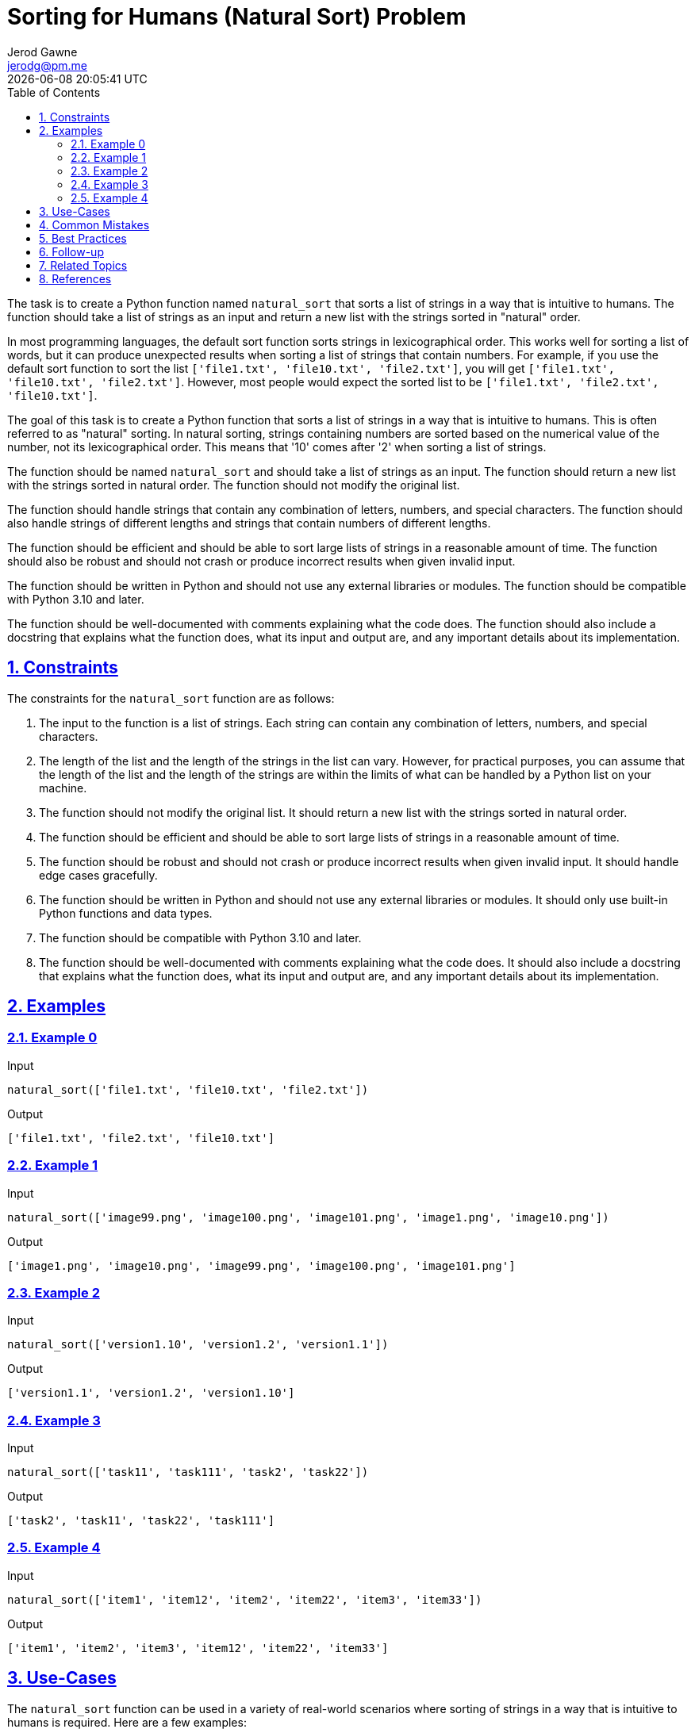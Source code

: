 :author: Jerod Gawne
:email: jerodg@pm.me
:docdate: 21 July 2022
:revdate: {docdatetime}
:doctype: book
:experimental:
:sectanchors: true
:sectlinks: true
:sectnumlevels: 5
:sectids:
:sectnums: all
:toc: left
:toclevels: 5
:icons: font
:imagesdir: ../../../images
:iconsdir: ../../../icons
:stylesdir: ../../../styles
:scriptsdir: ../../../js
:stylesheet: styles.css

:description: Sorting for Humans (Natural Sort) Problem
:keywords: problem, python, sorting, natural sort, human sort, sorting algorithm, string sorting, lexicographical order, numerical order, sorting numbers, sorting strings, sorting lists, sorting algorithms, programming, coding, software development, computer science, algorithms, data structures, python programming, python functions, python libraries, python modules

= {description}

[.lead]
The task is to create a Python function named `natural_sort` that sorts a list of strings in a way that is intuitive to humans.
The function should take a list of strings as an input and return a new list with the strings sorted in "natural" order.

In most programming languages, the default sort function sorts strings in lexicographical order.
This works well for sorting a list of words, but it can produce unexpected results when sorting a list of strings that contain numbers.
For example, if you use the default sort function to sort the list `['file1.txt', 'file10.txt', 'file2.txt']`, you will get `['file1.txt', 'file10.txt', 'file2.txt']`.
However, most people would expect the sorted list to be `['file1.txt', 'file2.txt', 'file10.txt']`.

The goal of this task is to create a Python function that sorts a list of strings in a way that is intuitive to humans.
This is often referred to as "natural" sorting.
In natural sorting, strings containing numbers are sorted based on the numerical value of the number, not its lexicographical order.
This means that '10' comes after '2' when sorting a list of strings.

The function should be named `natural_sort` and should take a list of strings as an input.
The function should return a new list with the strings sorted in natural order.
The function should not modify the original list.

The function should handle strings that contain any combination of letters, numbers, and special characters.
The function should also handle strings of different lengths and strings that contain numbers of different lengths.

The function should be efficient and should be able to sort large lists of strings in a reasonable amount of time.
The function should also be robust and should not crash or produce incorrect results when given invalid input.

The function should be written in Python and should not use any external libraries or modules.
The function should be compatible with Python 3.10 and later.

The function should be well-documented with comments explaining what the code does.
The function should also include a docstring that explains what the function does, what its input and output are, and any important details about its implementation.

== Constraints

The constraints for the `natural_sort` function are as follows:

1. The input to the function is a list of strings.
Each string can contain any combination of letters, numbers, and special characters.

2. The length of the list and the length of the strings in the list can vary.
However, for practical purposes, you can assume that the length of the list and the length of the strings are within the limits of what can be handled by a Python list on your machine.

3. The function should not modify the original list.
It should return a new list with the strings sorted in natural order.

4. The function should be efficient and should be able to sort large lists of strings in a reasonable amount of time.

5. The function should be robust and should not crash or produce incorrect results when given invalid input.
It should handle edge cases gracefully.

6. The function should be written in Python and should not use any external libraries or modules.
It should only use built-in Python functions and data types.

7. The function should be compatible with Python 3.10 and later.

8. The function should be well-documented with comments explaining what the code does.
It should also include a docstring that explains what the function does, what its input and output are, and any important details about its implementation.

== Examples

=== Example 0

.Input
[source,python,linenums]
----
natural_sort(['file1.txt', 'file10.txt', 'file2.txt'])
----

.Output
[source,python,linenums]
----
['file1.txt', 'file2.txt', 'file10.txt']
----

=== Example 1

.Input
[source,python,linenums]
----
natural_sort(['image99.png', 'image100.png', 'image101.png', 'image1.png', 'image10.png'])
----

.Output
[source,python,linenums]
----
['image1.png', 'image10.png', 'image99.png', 'image100.png', 'image101.png']
----

=== Example 2

.Input
[source,python,linenums]
----
natural_sort(['version1.10', 'version1.2', 'version1.1'])
----

.Output
[source,python,linenums]
----
['version1.1', 'version1.2', 'version1.10']
----

=== Example 3

.Input
[source,python,linenums]
----
natural_sort(['task11', 'task111', 'task2', 'task22'])
----

.Output
[source,python,linenums]
----
['task2', 'task11', 'task22', 'task111']
----

=== Example 4

.Input
[source,python,linenums]
----
natural_sort(['item1', 'item12', 'item2', 'item22', 'item3', 'item33'])
----

.Output
[source,python,linenums]
----
['item1', 'item2', 'item3', 'item12', 'item22', 'item33']
----

== Use-Cases

The `natural_sort` function can be used in a variety of real-world scenarios where sorting of strings in a way that is intuitive to humans is required.
Here are a few examples:

1. **File Management Systems**: In file management systems, files are often named with a combination of text and numbers (e.g., 'file1.txt', 'file2.txt', 'file10.txt').
Using `natural_sort` can help display the files in an order that makes sense to the users.

2. **Version Control**: Software versions are often denoted with numbers separated by periods (e.g., 'version1.1', 'version1.2', 'version1.10'). `natural_sort` can be used to display these versions in the correct order.

3. **E-commerce Platforms**: On e-commerce platforms, products might be named with a combination of text and numbers (e.g., 'item1', 'item10', 'item2'). `natural_sort` can help sort these product names in a way that is intuitive to the customers.

4. **Photo Management Applications**: In photo management applications, photos are often named with a combination of text and numbers (e.g., 'image1.png', 'image10.png', 'image2.png').
Using `natural_sort` can help display the photos in an order that makes sense to the users.

5. **Task Management Systems**: In task management systems, tasks might be named with a combination of text and numbers (e.g., 'task1', 'task10', 'task2'). `natural_sort` can help sort these task names in a way that is intuitive to the users.

== Common Mistakes

When solving the problem of implementing a natural sort function in Python, there are several common mistakes that developers often make:

1. **Ignoring Non-Numeric Characters**: One common mistake is to focus only on the numeric parts of the strings and ignore the non-numeric characters.
This can lead to incorrect results when sorting strings that contain both numbers and letters.

2. **Not Handling Edge Cases**: Another common mistake is not handling edge cases, such as empty strings, strings with special characters, or strings with leading zeros.
It's important to consider these cases when implementing the function.

3. **Modifying the Original List**: The problem statement specifies that the function should not modify the original list.
However, some developers might overlook this requirement and implement a function that sorts the list in-place.

4. **Inefficient Sorting Algorithm**: Implementing an inefficient sorting algorithm can lead to performance issues, especially when sorting large lists.
It's important to choose a sorting algorithm that is efficient for the specific requirements of natural sorting.

5. **Not Considering Different Lengths of Numbers**: When sorting strings that contain numbers, it's important to consider that the numbers can have different lengths.
For example, '10' should come after '2' when sorting a list of strings.
Some developers might overlook this and implement a function that sorts the numbers based on their lexicographical order.

6. **Not Testing with Various Inputs**: It's crucial to test the function with a variety of inputs to ensure it works correctly in all scenarios.
Some developers might only test the function with a few simple inputs and overlook potential edge cases or unusual inputs.

== Best Practices

When solving the problem of implementing a natural sort function in Python, here are some best practices to consider:

1. **Understand the Problem**: Before you start coding, make sure you fully understand the problem.
This includes understanding the requirements, constraints, and expected output.

2. **Plan Your Solution**: Don't jump straight into coding.
Instead, take some time to plan your solution.
This could involve writing pseudocode, drawing diagrams, or discussing your approach with a colleague.

3. **Choose the Right Data Structures**: The choice of data structures can greatly affect the efficiency of your solution.
In this case, you might need to use a custom comparator for the sort function, which requires understanding of how Python's sort function works with custom comparators.

4. **Write Clean and Readable Code**: Your code should be easy to read and understand.
Use meaningful variable names, keep your functions small and focused, and include comments to explain what your code does.

5. **Handle Edge Cases**: Make sure your solution handles edge cases, such as empty strings, strings with special characters, or strings with leading zeros.

6. **Test Your Solution**: After you've implemented your solution, test it with a variety of inputs to make sure it works correctly in all scenarios.
This includes both normal cases and edge cases.

7. **Optimize Your Solution**: Once you have a working solution, consider whether it can be optimized.
In this case, you might be able to improve the efficiency of your solution by using a more efficient sorting algorithm or by optimizing the way you extract numbers from the strings.

8. **Document Your Code**: Include a docstring for your function that explains what it does, what its input and output are, and any important details about its implementation.
This will make it easier for others (and your future self) to understand your code.

9. **Stay Updated with Python Versions**: The problem statement specifies that the function should be compatible with Python 3.6 and later.
Make sure to stay updated with the latest Python versions and their features, as they might provide new tools or functions that can help you solve the problem more efficiently.

10. **Follow Python's Style Guide (PEP 8)**: Following PEP 8, Python's official style guide, can make your code more readable and consistent.
This includes rules about indentation, variable naming, line length, and more.

== Follow-up

After implementing the `natural_sort` function, I would recommend the following follow-up steps:

1. **Code Review**: Have your code reviewed by a peer.
They might spot potential issues or areas for improvement that you may have missed.

2. **Performance Testing**: Test the function with large lists of strings to ensure that it performs well even with large inputs.
This will help you identify any potential performance bottlenecks.

3. **Edge Case Testing**: Test the function with a variety of edge cases, such as empty strings, strings with special characters, or strings with leading zeros.
This will help ensure that your function handles all possible inputs correctly.

4. **Documentation**: Ensure that your function is well-documented.
This includes a clear and concise docstring that explains what the function does, what its inputs and outputs are, and any important details about its implementation.

5. **Refactoring**: After testing and reviewing your code, you might identify areas that could be refactored for improved readability, efficiency, or robustness.

6. **Integration**: Once you're confident in the correctness and performance of your function, integrate it into your larger project or system and test it in that context.

7. **Continuous Learning**: Stay updated with the latest Python versions and their features, as they might provide new tools or functions that can help you solve the problem more efficiently.

Remember, writing the initial implementation of a function is often just the first step.
Reviewing, testing, and refining your code are all important parts of the development process.

== Related Topics

Related topics for the problem of implementing a natural sort function in Python include:

1. **Python Sorting Algorithms**: Understanding different sorting algorithms in Python can be helpful in implementing the `natural_sort` function efficiently.
Here is the Python's official documentation on sorting: [How to Sort](https://docs.python.org/3/howto/sorting.html)

2. **Regular Expressions in Python**: Regular expressions can be used to extract numbers from the strings for the purpose of natural sorting.
Here is the Python's official documentation on regular expressions: [re - Regular expression operations](https://docs.python.org/3/library/re.html)

3. **Python's Built-in Functions**: Understanding Python's built-in functions, especially those related to strings and lists, can be beneficial.
Here is the Python's official documentation on built-in functions: [Built-in Functions](https://docs.python.org/3/library/functions.html)

4. **Python's String Methods**: Python's string methods can be used to manipulate and process the strings for natural sorting.
Here is the Python's official documentation on string methods: [String Methods](https://docs.python.org/3/library/stdtypes.html#string-methods)

5. **Python's List Methods**: Python's list methods can be used to sort the list of strings.
Here is the Python's official documentation on list methods: [List Methods](https://docs.python.org/3/tutorial/datastructures.html)

6. **Python's Style Guide (PEP 8)**: Following PEP 8, Python's official style guide, can make your code more readable and consistent.
Here is the link to PEP 8: [PEP 8 -- Style Guide for Python Code](https://peps.python.org/pep-0008/)

7. **Python Docstrings**: Understanding how to write good docstrings can be beneficial for documenting your function.
Here is the Python's official documentation on docstrings: [Docstring Conventions](https://www.python.org/dev/peps/pep-0257/)

8. **Unit Testing in Python**: Unit testing can be used to test your function with a variety of inputs to ensure it works correctly in all scenarios.
Here is the Python's official documentation on unit testing: [unittest — Unit testing framework](https://docs.python.org/3/library/unittest.html)

== References

Here are some references to the official Python documentation that are relevant to the methods used in the provided code:

1. `re.split()`: This function is used to split a string by the occurrences of a pattern. You can find more information about it in the [Python documentation for `re.split()`](https://docs.python.org/3/library/re.html#re.split).

2. `re.compile()`: This function is used to compile a regular expression pattern into a regular expression object, which can be used for matching using its match() and other methods. You can find more information about it in the [Python documentation for `re.compile()`](https://docs.python.org/3/library/re.html#re.compile).

3. `sorted()`: This function is used to return a new sorted list from the elements of any sequence. You can find more information about it in the [Python documentation for `sorted()`](https://docs.python.org/3/library/functions.html#sorted).

4. `list`: This is a built-in Python data type that is mutable and can contain items of different types. You can find more information about it in the [Python documentation for `list`](https://docs.python.org/3/tutorial/datastructures.html#more-on-lists).

5. `str.isdigit()`: This method returns `True` if all the characters in the string are digits, `False` otherwise. You can find more information about it in the [Python documentation for `str.isdigit()`](https://docs.python.org/3/library/stdtypes.html#str.isdigit).

6. `str.lower()`: This method returns a copy of the string with all the cased characters converted to lowercase. You can find more information about it in the [Python documentation for `str.lower()`](https://docs.python.org/3/library/stdtypes.html#str.lower).

7. `lambda`: This keyword is used to create small anonymous functions. You can find more information about it in the [Python documentation for `lambda`](https://docs.python.org/3/tutorial/controlflow.html#lambda-expressions).

